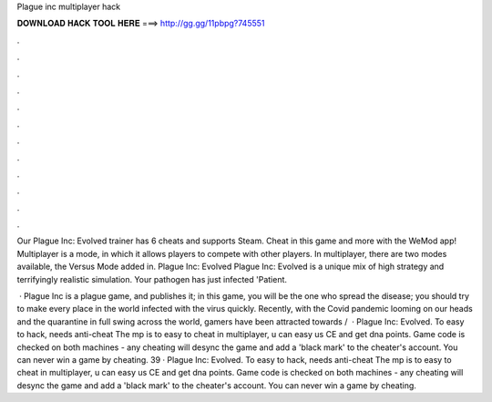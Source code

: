 Plague inc multiplayer hack



𝐃𝐎𝐖𝐍𝐋𝐎𝐀𝐃 𝐇𝐀𝐂𝐊 𝐓𝐎𝐎𝐋 𝐇𝐄𝐑𝐄 ===> http://gg.gg/11pbpg?745551



.



.



.



.



.



.



.



.



.



.



.



.

Our Plague Inc: Evolved trainer has 6 cheats and supports Steam. Cheat in this game and more with the WeMod app! Multiplayer is a mode, in which it allows players to compete with other players. In multiplayer, there are two modes available, the Versus Mode added in. Plague Inc: Evolved Plague Inc: Evolved is a unique mix of high strategy and terrifyingly realistic simulation. Your pathogen has just infected 'Patient.

 · Plague Inc is a plague game, and  publishes it; in this game, you will be the one who spread the disease; you should try to make every place in the world infected with the virus quickly. Recently, with the Covid pandemic looming on our heads and the quarantine in full swing across the world, gamers have been attracted towards /  · Plague Inc: Evolved. To easy to hack, needs anti-cheat The mp is to easy to cheat in multiplayer, u can easy us CE and get dna points. Game code is checked on both machines - any cheating will desync the game and add a 'black mark' to the cheater's account. You can never win a game by cheating. 39 · Plague Inc: Evolved. To easy to hack, needs anti-cheat The mp is to easy to cheat in multiplayer, u can easy us CE and get dna points. Game code is checked on both machines - any cheating will desync the game and add a 'black mark' to the cheater's account. You can never win a game by cheating.

